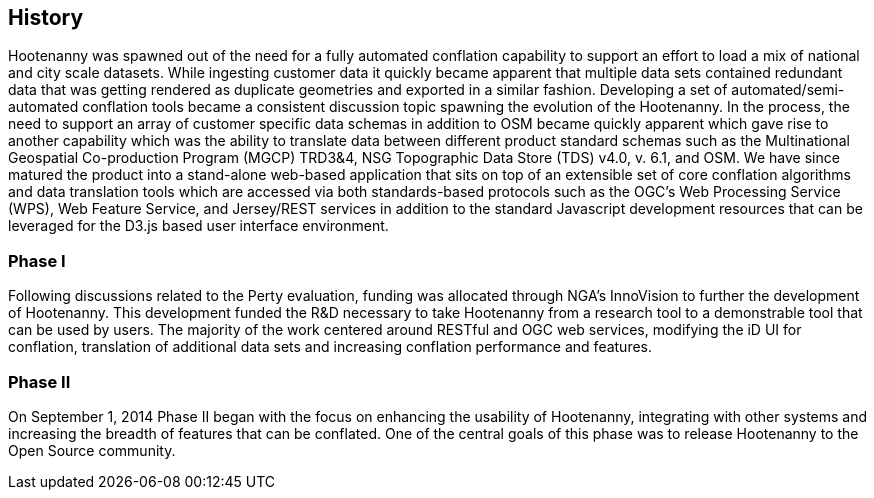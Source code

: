 
== History

Hootenanny was spawned out of the need for a fully automated conflation capability to support an effort to load a mix of national and city scale datasets. While ingesting customer data it quickly became apparent that multiple data sets contained redundant data that was getting rendered as duplicate geometries and exported in a similar fashion. Developing a set of automated/semi-automated conflation tools became a consistent discussion topic spawning the evolution of the Hootenanny.  In the process, the need to support an array of customer specific data schemas in addition to OSM became quickly apparent which gave rise to another capability which was the ability to translate data between different product standard schemas such as the Multinational Geospatial Co-production Program (MGCP) TRD3&4, NSG Topographic Data Store (TDS) v4.0, v. 6.1, and OSM. We have since matured the product into a stand-alone web-based application that sits on top of an extensible set of core conflation algorithms and data translation tools which are accessed via both standards-based protocols such as the OGC's Web Processing Service (WPS), Web Feature Service, and Jersey/REST services in addition to the standard Javascript development resources that can be leveraged for the D3.js based user interface environment. 

=== Phase I

Following discussions related to the Perty evaluation, funding was allocated through NGA's InnoVision to further the development of Hootenanny. This development funded the R&D necessary to take Hootenanny from a research tool to a demonstrable tool that can be used by users. The majority of the work centered around RESTful and OGC web services, modifying the iD UI for conflation, translation of additional data sets and increasing conflation performance and features. 

=== Phase II

On September 1, 2014 Phase II began with the focus on enhancing the usability of Hootenanny, integrating with other systems and increasing the breadth of features that can be conflated.  One of the central goals of this phase was to release Hootenanny to the Open Source community.

